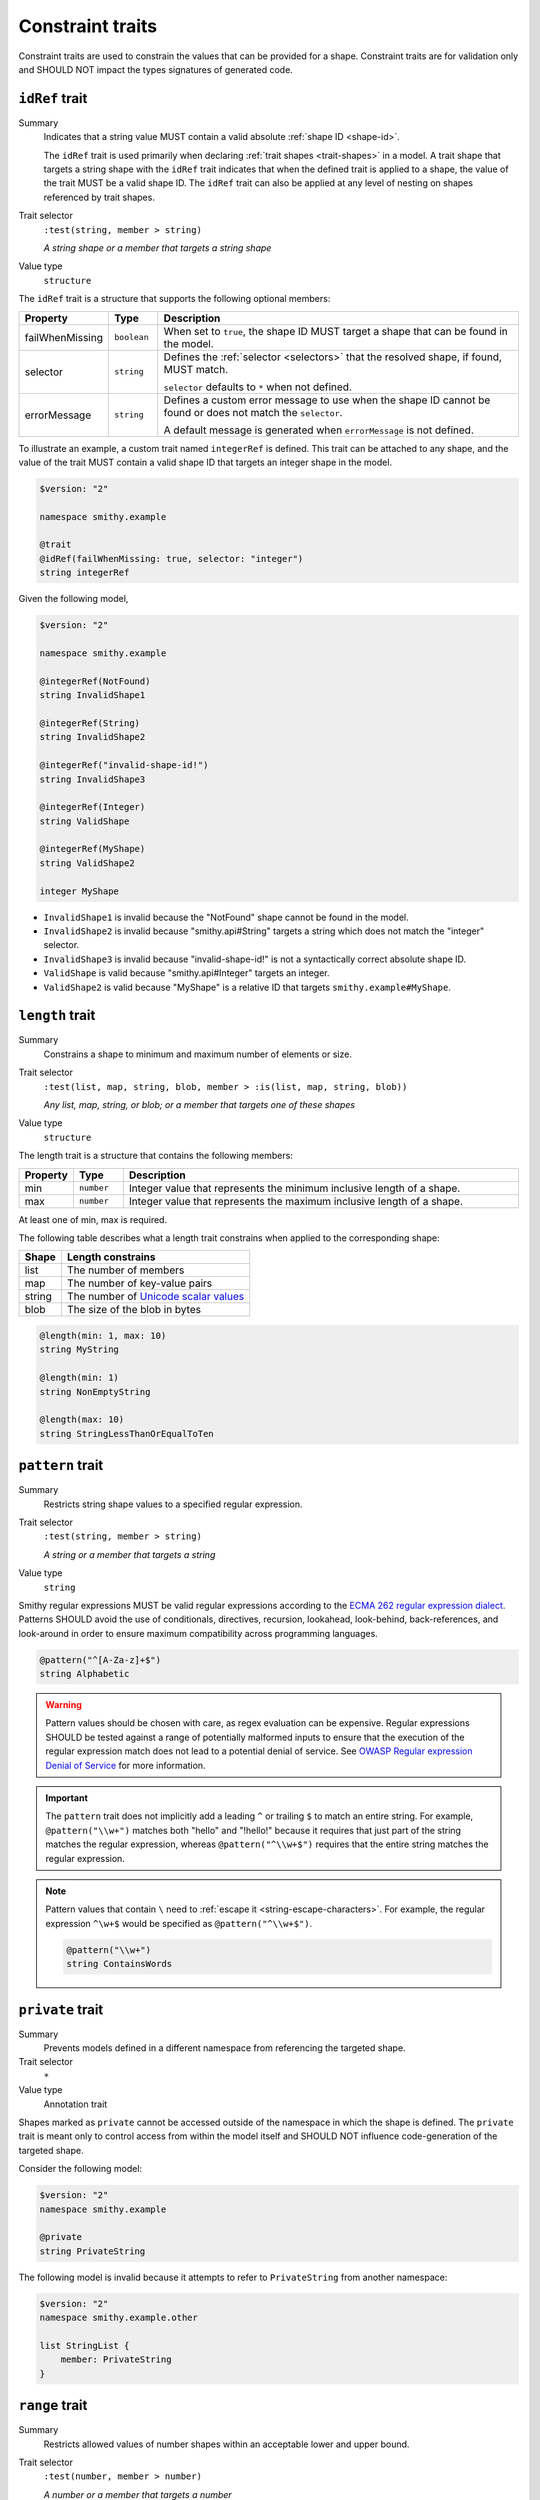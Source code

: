 .. _constraint-traits:

-----------------
Constraint traits
-----------------

Constraint traits are used to constrain the values that can be provided
for a shape. Constraint traits are for validation only and SHOULD NOT
impact the types signatures of generated code.

.. seealso:: :ref:`required-trait`, a :doc:`type refinement trait <type-refinement-traits>`
       that also functions like a constraint.


.. smithy-trait:: smithy.api#idRef
.. _idref-trait:

``idRef`` trait
===============

Summary
    Indicates that a string value MUST contain a valid absolute
    :ref:`shape ID <shape-id>`.

    The ``idRef`` trait is used primarily when declaring
    :ref:`trait shapes <trait-shapes>` in a model. A trait shape
    that targets a string shape with the ``idRef`` trait indicates that when
    the defined trait is applied to a shape, the value of the trait MUST be
    a valid shape ID. The ``idRef`` trait can also be applied at any level of
    nesting on shapes referenced by trait shapes.
Trait selector
    ``:test(string, member > string)``

    *A string shape or a member that targets a string shape*
Value type
    ``structure``

The ``idRef`` trait is a structure that supports the following optional
members:

.. list-table::
    :header-rows: 1
    :widths: 10 10 80

    * - Property
      - Type
      - Description
    * - failWhenMissing
      - ``boolean``
      - When set to ``true``, the shape ID MUST target a shape that can be
        found in the model.
    * - selector
      - ``string``
      - Defines the :ref:`selector <selectors>` that the resolved shape,
        if found, MUST match.

        ``selector`` defaults to ``*`` when not defined.
    * - errorMessage
      - ``string``
      - Defines a custom error message to use when the shape ID cannot be
        found or does not match the ``selector``.

        A default message is generated when ``errorMessage`` is not defined.

To illustrate an example, a custom trait named ``integerRef`` is defined.
This trait can be attached to any shape, and the value of the trait MUST
contain a valid shape ID that targets an integer shape in the model.

.. code-block:: smithy

    $version: "2"

    namespace smithy.example

    @trait
    @idRef(failWhenMissing: true, selector: "integer")
    string integerRef

Given the following model,

.. code-block:: smithy

    $version: "2"

    namespace smithy.example

    @integerRef(NotFound)
    string InvalidShape1

    @integerRef(String)
    string InvalidShape2

    @integerRef("invalid-shape-id!")
    string InvalidShape3

    @integerRef(Integer)
    string ValidShape

    @integerRef(MyShape)
    string ValidShape2

    integer MyShape

- ``InvalidShape1`` is invalid because the "NotFound" shape cannot be
  found in the model.
- ``InvalidShape2`` is invalid because "smithy.api#String" targets a
  string which does not match the "integer" selector.
- ``InvalidShape3`` is invalid because "invalid-shape-id!" is not a
  syntactically correct absolute shape ID.
- ``ValidShape`` is valid because "smithy.api#Integer" targets an integer.
- ``ValidShape2`` is valid because "MyShape" is a relative ID that targets
  ``smithy.example#MyShape``.


.. _length-trait:

``length`` trait
================

Summary
    Constrains a shape to minimum and maximum number of elements or size.
Trait selector
    ``:test(list, map, string, blob, member > :is(list, map, string, blob))``

    *Any list, map, string, or blob; or a member that targets one of these shapes*
Value type
    ``structure``

The length trait is a structure that contains the following members:

.. list-table::
    :header-rows: 1
    :widths: 10 10 80

    * - Property
      - Type
      - Description
    * - min
      - ``number``
      - Integer value that represents the minimum inclusive length of a shape.
    * - max
      - ``number``
      - Integer value that represents the maximum inclusive length of a shape.

At least one of min, max is required.

The following table describes what a length trait constrains when applied to
the corresponding shape:

===========  =====================================
Shape        Length constrains
===========  =====================================
list         The number of members
map          The number of key-value pairs
string       The number of `Unicode scalar values <https://www.unicode.org/glossary/#unicode_scalar_value>`__
blob         The size of the blob in bytes
===========  =====================================

.. code-block:: smithy

    @length(min: 1, max: 10)
    string MyString

    @length(min: 1)
    string NonEmptyString

    @length(max: 10)
    string StringLessThanOrEqualToTen


.. smithy-trait:: smithy.api#pattern
.. _pattern-trait:

``pattern`` trait
=================

Summary
    Restricts string shape values to a specified regular expression.
Trait selector
    ``:test(string, member > string)``

    *A string or a member that targets a string*
Value type
    ``string``

Smithy regular expressions MUST be valid regular expressions according to the
`ECMA 262 regular expression dialect`_. Patterns SHOULD avoid the use of
conditionals, directives, recursion, lookahead, look-behind, back-references,
and look-around in order to ensure maximum compatibility across programming
languages.

.. code-block:: smithy

    @pattern("^[A-Za-z]+$")
    string Alphabetic

.. warning::

    Pattern values should be chosen with care, as regex evaluation can be
    expensive. Regular expressions SHOULD be tested against a range of
    potentially malformed inputs to ensure that the execution of the regular
    expression match does not lead to a potential denial of service. See
    `OWASP Regular expression Denial of Service`_ for more information.

.. important::

    The ``pattern`` trait does not implicitly add a leading ``^`` or trailing
    ``$`` to match an entire string. For example, ``@pattern("\\w+")`` matches
    both "hello" and "!hello!" because it requires that just part of the
    string matches the regular expression, whereas ``@pattern("^\\w+$")``
    requires that the entire string matches the regular expression.

.. note::

    Pattern values that contain ``\`` need to :ref:`escape it <string-escape-characters>`.
    For example, the regular expression ``^\w+$`` would be specified as
    ``@pattern("^\\w+$")``.

    .. code-block:: smithy

        @pattern("\\w+")
        string ContainsWords


.. smithy-trait:: smithy.api#private
.. _private-trait:

``private`` trait
=================

Summary
    Prevents models defined in a different namespace from referencing the
    targeted shape.
Trait selector
    ``*``
Value type
    Annotation trait

Shapes marked as ``private`` cannot be accessed outside of the namespace in
which the shape is defined. The ``private`` trait is meant only to control
access from within the model itself and SHOULD NOT influence code-generation
of the targeted shape.

Consider the following model:

.. code-block:: smithy

    $version: "2"
    namespace smithy.example

    @private
    string PrivateString

The following model is invalid because it attempts to refer to
``PrivateString`` from another namespace:

.. code-block:: smithy

    $version: "2"
    namespace smithy.example.other

    list StringList {
        member: PrivateString
    }


.. smithy-trait:: smithy.api#range
.. _range-trait:

``range`` trait
===============

Summary
    Restricts allowed values of number shapes within an acceptable lower and
    upper bound.
Trait selector
    ``:test(number, member > number)``

    *A number or a member that targets a number*
Value type
    ``structure``

The range trait is a structure that contains the following members:

.. list-table::
    :header-rows: 1
    :widths: 10 10 80

    * - Property
      - Type
      - Description
    * - min
      - ``bigDecimal``
      - Specifies the allowed inclusive minimum value.
    * - max
      - ``bigDecimal``
      - Specifies the allowed inclusive maximum value.

At least one of ``min`` or ``max`` is required. ``min`` and ``max`` accept both
integers and real numbers. Real numbers may only be applied to float, double,
or bigDecimal shapes. ``min`` and ``max`` MUST fall within the allowable range
of the targeted numeric shape to which it is applied.

.. code-block:: smithy

    @range(min: 1, max: 10)
    integer OneToTen

    @range(min: 1)
    integer GreaterThanOne

    @range(max: 10)
    integer LessThanTen


.. smithy-trait:: smithy.api#uniqueItems
.. _uniqueItems-trait:

``uniqueItems`` trait
=====================

Summary
    Requires the items in a :ref:`list <list>` to be unique
    based on :ref:`value-equality`.
Trait selector
    ``list :not(> member ~> :is(float, double, document))``

    *A list that does not transitively contain floats, doubles, or documents*
Conflicts with
    * :ref:`sparse-trait`
Value type
    Annotation trait.


.. code-block:: smithy

    @uniqueItems
    list MyList {
        member: String
    }


.. _value-equality:

Value equality
--------------

Two values are considered equal if:

* They are the same type.
* Both are strings and are the same codepoint-for-codepoint.
* Both are blobs and are the same byte-for-byte.
* Both are booleans and are both true or are both false.
* Both are timestamps and refer to the same instant in time.
* Both are lists and have an equal value item-for-item. Note that
  sets, a deprecated data type, are treated exactly like lists.
* Both are maps, have the same number of entries, and each key value
  pair in one map has an equal key value pair in the other map. The
  order of entries does not matter.
* Both are numbers of the same type and have the same mathematical value.
* Both are structures of the same type and have the same members with
  equal values.
* Both are unions of the same type, are set to the same member, and the
  set members have the same value.

.. note::

    Floats, doubles, and documents are not allowed in ``@uniqueItems`` lists
    because they only allow for partial equivalence and require special care
    to determine if two values are considered equal.


.. smithy-trait:: smithy.api#enum
.. _enum-trait:

``enum`` trait
==============

.. danger::
    This trait is deprecated. An :ref:`enum shape <enum>` should be used
    instead.

Summary
    Constrains the acceptable values of a string to a fixed set.
Trait selector
    ``string :not(enum)``
Value type
    ``list`` of *enum definition* structures.

An *enum definition* is a structure that supports the following members:

.. list-table::
    :header-rows: 1
    :widths: 10 10 80

    * - Property
      - Type
      - Description
    * - value
      - string
      - **Required**. Defines the enum value that is sent over the wire. Values
        MUST NOT be empty. Values MUST be unique across all enum definitions in
        an ``enum`` trait.
    * - name
      - string
      - Defines a constant name that can be used in programming languages to
        reference an enum ``value``. A ``name`` is not required, though
        their use is strongly encouraged to help tools like code generators
        safely and reliably create symbols that represent specific values.

        Validation constraints:

        * Names MUST start with an upper or lower case ASCII Latin letter
          (``A-Z`` or ``a-z``), or the ASCII underscore (``_``) and be
          followed by zero or more upper or lower case ASCII Latin letters
          (``A-Z`` or ``a-z``), ASCII underscores (``_``), or ASCII digits
          (``0-9``). That is, names MUST match the following regular
          expression: ``^[a-zA-Z_]+[a-zA-Z_0-9]*$``.
        * The following stricter rules are recommended for consistency: Enum
          constant names SHOULD NOT contain any lowercase ASCII Latin letters
          (``a-z``) and SHOULD NOT start with an ASCII underscore (``_``).
          That is, enum names SHOULD match the following regular expression:
          ``^[A-Z]+[A-Z_0-9]*$``.
        * Names MUST be unique across all enum definitions of an ``enum``
          trait.
        * If any enum definition has a ``name``, then all entries in the
          ``enum`` trait MUST have a ``name``.
    * - documentation
      - string
      - Defines documentation about the enum value in the CommonMark_ format.
    * - tags
      - ``[string]``
      - Attaches a list of tags that allow the enum value to be categorized and
        grouped.
    * - deprecated
      - ``boolean``
      - Whether the enum value should be considered deprecated for consumers of
        the Smithy model.


.. _ECMA 262 regular expression dialect: https://www.ecma-international.org/ecma-262/8.0/index.html#sec-patterns
.. _CommonMark: https://spec.commonmark.org/
.. _OWASP Regular expression Denial of Service: https://owasp.org/www-community/attacks/Regular_expression_Denial_of_Service_-_ReDoS
.. _JSON Schema "Instance Equality": https://json-schema.org/draft/2020-12/json-schema-core.html#rfc.section.4.2.2
